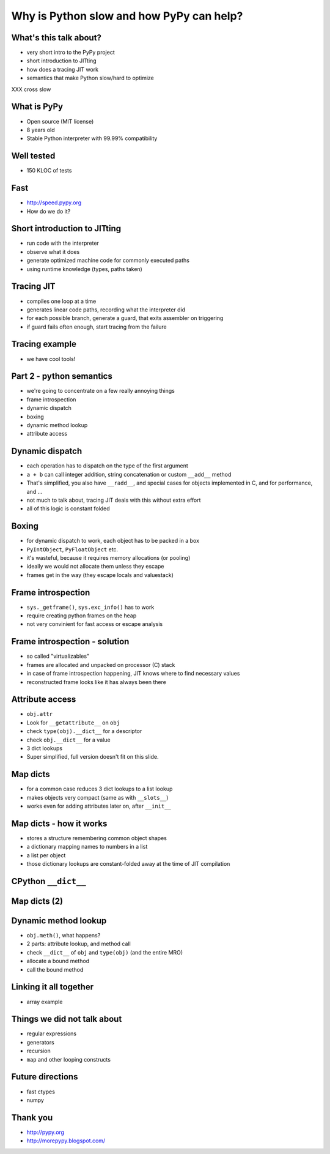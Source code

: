 =========================================
Why is Python slow and how PyPy can help?
=========================================

What's this talk about?
-----------------------

* very short intro to the PyPy project

* short introduction to JITting

* how does a tracing JIT work

* semantics that make Python slow/hard to optimize
XXX cross slow

What is PyPy
------------

* Open source (MIT license)

* 8 years old

* Stable Python interpreter with 99.99% compatibility

Well tested
-----------

* 150 KLOC of tests

.. image:: carl_tests.jpg

Fast
----

* http://speed.pypy.org

* How do we do it?


Short introduction to JITting
-----------------------------

* run code with the interpreter

* observe what it does

* generate optimized machine code for commonly executed paths

* using runtime knowledge (types, paths taken)

Tracing JIT
-----------

* compiles one loop at a time

* generates linear code paths, recording what the interpreter did

* for each possible branch, generate a guard, that exits assembler on triggering

* if guard fails often enough, start tracing from the failure

Tracing example
---------------

* we have cool tools!

Part 2 - python semantics
--------------------------

* we're going to concentrate on a few really annoying things

* frame introspection

* dynamic dispatch

* boxing

* dynamic method lookup

* attribute access

Dynamic dispatch
----------------

* each operation has to dispatch on the type of the first argument

* ``a + b`` can call integer addition, string concatenation or custom
  ``__add__`` method

* That's simplified, you also have ``__radd__``, and special cases for objects implemented in C, and for performance, and ...

* not much to talk about, tracing JIT deals with this without
  extra effort

* all of this logic is constant folded

Boxing
------

* for dynamic dispatch to work, each object has to be packed in a box

* ``PyIntObject``, ``PyFloatObject`` etc.

* it's wasteful, because it requires memory allocations (or pooling)

* ideally we would not allocate them unless they escape

* frames get in the way (they escape locals and valuestack)

Frame introspection
-------------------

* ``sys._getframe()``, ``sys.exc_info()`` has to work

* require creating python frames on the heap

* not very convinient for fast access or escape analysis


Frame introspection - solution
------------------------------

* so called "virtualizables"

* frames are allocated and unpacked on processor (C) stack

* in case of frame introspection happening, JIT knows where to find necessary values

* reconstructed frame looks like it has always been there

Attribute access
----------------

* ``obj.attr``

* Look for ``__getattribute__`` on ``obj``

* check ``type(obj).__dict__`` for a descriptor

* check ``obj.__dict__`` for a value

* 3 dict lookups

* Super simplified, full version doesn't fit on this slide.

Map dicts
-------------

* for a common case reduces 3 dict lookups to a list lookup

* makes objects very compact (same as with ``__slots__``)

* works even for adding attributes later on, after ``__init__``

Map dicts - how it works
-------------------------

* stores a structure remembering common object shapes

* a dictionary mapping names to numbers in a list

* a list per object

* those dictionary lookups are constant-folded away at the
  time of JIT compilation

CPython ``__dict__``
--------------------

.. image:: cpython-instance.png

Map dicts (2)
-------------

.. image:: dictinstancemap.png

Dynamic method lookup
---------------------

* ``obj.meth()``, what happens?

* 2 parts: attribute lookup, and method call

* check ``__dict__`` of ``obj`` and ``type(obj)`` (and the entire MRO)

* allocate a bound method

* call the bound method

Linking it all together
-----------------------

* array example

Things we did not talk about
----------------------------

* regular expressions

* generators

* recursion

* ``map`` and other looping constructs

Future directions
-----------------

* fast ctypes

* numpy

Thank you
-----------

* http://pypy.org

* http://morepypy.blogspot.com/
